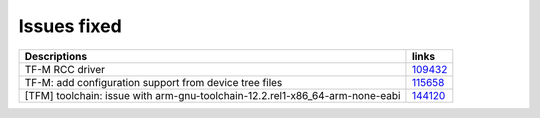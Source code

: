 Issues fixed
------------

.. list-table::

   * - **Descriptions**
     - **links**

   * - TF-M RCC driver
     - `109432 <https://intbugzilla.st.com/show_bug.cgi?id=109432>`_

   * - TF-M: add configuration support from device tree files
     - `115658 <https://intbugzilla.st.com/show_bug.cgi?id=115658>`_

   * - [TFM] toolchain: issue with arm-gnu-toolchain-12.2.rel1-x86_64-arm-none-eabi
     - `144120 <https://intbugzilla.st.com/show_bug.cgi?id=144120>`_


